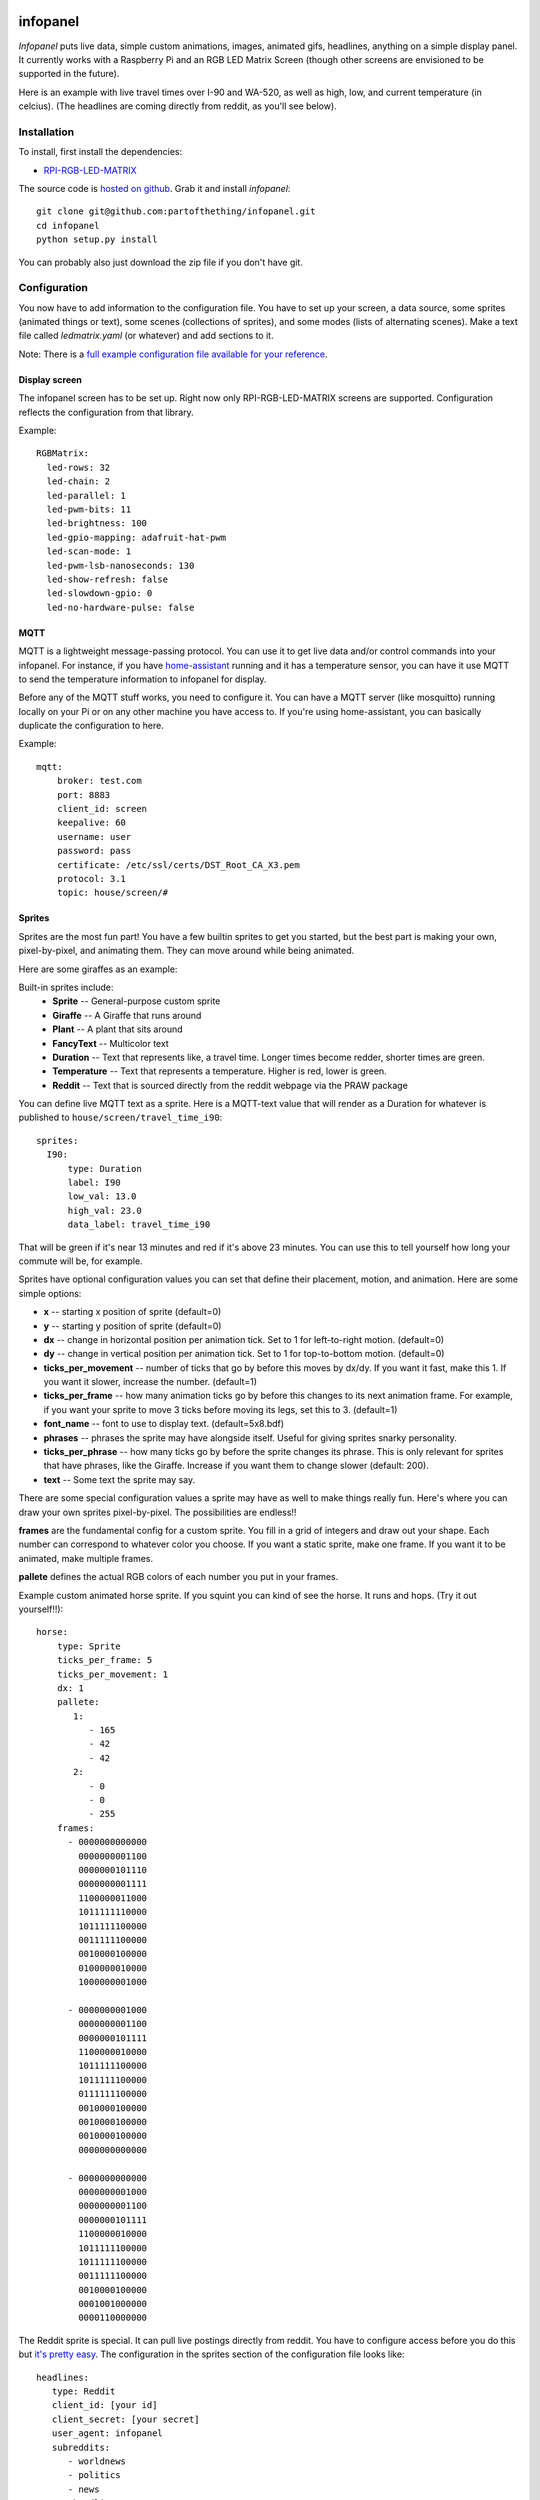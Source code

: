 
infopanel
=========

*Infopanel* puts live data, simple custom animations, images, animated gifs, headlines, 
anything on a simple display panel. It currently works with a Raspberry Pi and 
an RGB LED Matrix Screen (though other screens are envisioned to be supported in the future). 

.. Note: I'm storing the videos as symlinks instead of embedding them in this repo. 

Here is an example with live travel times over I-90 and WA-520, as well as high, low, and current temperature (in celcius). (The headlines are coming directly from reddit, as you'll see below). 

.. raw:: html

    <video autoplay loop> 
        <source src="_static/traffic.webm" type="video/webm">
        <source src="_static/traffic.mp4" type="video/mp4">
    Your browser does not support the video tag.
    </video> 


Installation
------------
To install, first install the dependencies:

* `RPI-RGB-LED-MATRIX  <https://github.com/hzeller/rpi-rgb-led-matrix>`_

The source code is `hosted on github <https://github.com/partofthething/infopanel>`_. Grab it and install *infopanel*::

    git clone git@github.com:partofthething/infopanel.git
    cd infopanel
    python setup.py install

You can probably also just download the zip file if you don't have git. 


Configuration
-------------
You now have to add information to the configuration file. You have to set up your screen, a data source, some sprites (animated things or text), some scenes (collections of sprites), and some modes (lists of alternating scenes). Make a text file called `ledmatrix.yaml` (or whatever) and add sections to it. 


.. highlight:: yaml


Note: There is a `full example configuration file available for your reference <https://github.com/partofthething/infopanel/blob/master/infopanel/tests/test_config.yaml>`_. 


Display screen
^^^^^^^^^^^^^^
The infopanel screen has to be set up. Right now only RPI-RGB-LED-MATRIX screens are supported. Configuration reflects the configuration from that library. 

Example::

    RGBMatrix:
      led-rows: 32
      led-chain: 2
      led-parallel: 1
      led-pwm-bits: 11
      led-brightness: 100
      led-gpio-mapping: adafruit-hat-pwm
      led-scan-mode: 1
      led-pwm-lsb-nanoseconds: 130
      led-show-refresh: false
      led-slowdown-gpio: 0
      led-no-hardware-pulse: false


MQTT
^^^^
MQTT is a lightweight message-passing protocol. You can use it to get live data and/or control commands into your infopanel. For instance, if you have `home-assistant <https://home-assistant.io>`_ running and it has a temperature sensor, you can have it use MQTT to send the temperature information to infopanel for display. 


Before any of the MQTT stuff works, you need to configure it. You can have a MQTT server (like mosquitto) running locally on your Pi or on any other machine you have access to. If you're using home-assistant, you can basically duplicate the configuration to here. 


Example::

   mqtt:
       broker: test.com
       port: 8883
       client_id: screen
       keepalive: 60
       username: user
       password: pass
       certificate: /etc/ssl/certs/DST_Root_CA_X3.pem
       protocol: 3.1
       topic: house/screen/#


Sprites
^^^^^^^
Sprites are the most fun part! You have a few builtin sprites to get you started, but the best part is making your own, pixel-by-pixel, and animating them. They can move around while being animated. 

Here are some giraffes as an example:

.. raw:: html

    <video autoplay loop> 
        <source src="_static/giraffes.webm" type="video/webm">
        <source src="_static/giraffes.mp4" type="video/mp4">
    Your browser does not support the video tag.
    </video> 


Built-in sprites include:
    * **Sprite** -- General-purpose custom sprite
    * **Giraffe** -- A Giraffe that runs around
    * **Plant** -- A plant that sits around
    * **FancyText** -- Multicolor text
    * **Duration** -- Text that represents like, a travel time. Longer times become redder, shorter times are green.
    * **Temperature** -- Text that represents a temperature. Higher is red, lower is green. 
    * **Reddit** -- Text that is sourced directly from the reddit webpage via the PRAW package

You can define live MQTT text as a sprite. Here is a MQTT-text value that will render as a Duration for whatever is published to ``house/screen/travel_time_i90``::

    sprites: 
      I90:
          type: Duration    
          label: I90
          low_val: 13.0
          high_val: 23.0
          data_label: travel_time_i90

That will be green if it's near 13 minutes and red if it's above 23 minutes. You can use this to tell yourself how long your commute will be, for example. 

Sprites have optional configuration values you can set that define their placement, motion, and animation. Here are some simple options:

* **x** -- starting x position of sprite (default=0)
* **y** -- starting y position of sprite (default=0)
* **dx** -- change in horizontal position per animation tick. Set to 1 for left-to-right motion. (default=0)
* **dy** -- change in vertical position per animation tick. Set to 1 for top-to-bottom motion. (default=0)
* **ticks_per_movement** -- number of ticks that go by before this moves by dx/dy. If you want it fast, make this 1. If you want it slower, increase the number. (default=1)
* **ticks_per_frame** -- how many animation ticks go by before this changes to its next animation frame. For example, if you want your sprite to move 3 ticks before moving its legs, set this to 3. (default=1)
* **font_name**  -- font to use to display text. (default=5x8.bdf)
* **phrases** -- phrases the sprite may have alongside itself. Useful for giving sprites snarky personality. 
* **ticks_per_phrase** -- how many ticks go by before the sprite changes its phrase. This is only relevant for sprites that have phrases, like the Giraffe. Increase if you want them to change slower (default: 200). 
* **text** -- Some text the sprite may say.

There are some special configuration values a sprite may have as well to make things really fun. Here's where you can draw your own sprites pixel-by-pixel. The possibilities are endless!!

**frames** are the fundamental config for a custom sprite. You fill in a grid of integers and draw out your shape. Each number can correspond to whatever color you choose. If you want a static sprite, make one frame. If you want it to be animated, make multiple frames. 

**pallete** defines the actual RGB colors of each number you put in your frames. 

Example custom animated horse sprite. If you squint you can kind of see the horse. It runs and hops.  (Try it out yourself!!)::

  horse:
      type: Sprite
      ticks_per_frame: 5
      ticks_per_movement: 1
      dx: 1
      pallete: 
         1: 
            - 165
            - 42
            - 42 
         2: 
            - 0
            - 0
            - 255  
      frames:
        - 0000000000000
          0000000001100
          0000000101110
          0000000001111
          1100000011000
          1011111110000
          1011111100000
          0011111100000
          0010000100000
          0100000010000
          1000000001000

        - 0000000001000
          0000000001100
          0000000101111
          1100000010000
          1011111100000
          1011111100000
          0111111100000
          0010000100000
          0010000100000
          0010000100000
          0000000000000

        - 0000000000000
          0000000001000
          0000000001100
          0000000101111
          1100000010000
          1011111100000
          1011111100000
          0011111100000
          0010000100000
          0001001000000
          0000110000000
                                                    

The Reddit sprite is special. It can pull live postings directly from reddit. You have to configure access before you do this but `it's pretty easy <https://praw.readthedocs.io/en/latest/getting_started/quick_start.html>`_. The configuration in the sprites section of the configuration file looks like::


  headlines:
     type: Reddit
     client_id: [your id]
     client_secret: [your secret]
     user_agent: infopanel
     subreddits: 
        - worldnews
        - politics
        - news
     num_headlines: 5
     update_minutes: 10

This will pull the latest 5 top postings in the three listed subreddits. Neat!

     


Scenes
^^^^^^
Scenes are full-screen collections of sprites and/or images/animated gifs. 

Here is the horses scene:

.. raw:: html

    <video autoplay loop> 
        <source src="_static/horses.webm" type="video/webm">
        <source src="_static/horses.mp4" type="video/mp4">
    Your browser does not support the video tag.
    </video> 

Here are some scene definition examples, which include all the animations shown on this page::

    scenes:
      flag: 
          type: Image
          path: /home/pi/led-infopanel/flag.ppm
      cat: 
          type: AnimatedGif
          path: /home/pi/led-infopanel/rainbow_cat.gif
      hypnotoad:
          type: AnimatedGif
          path: /home/pi/led-infopanel/hypnotoad.gif
      giraffes:
          type: Giraffes
          extra_phrases: 
            - I90
            - WA520
            - daily_high
            - daily_low
            - current
          extra_phrase_frequency: 4
      traffic:
          type: Scene
          sprites: 
            - I90: 
                x: 0
                y: 8
            - WA520:
                x: 0
                y: 16
            - daily_high:
                x: 33
                y: 8
            - daily_low: 
                x: 33
                y: 16
            - current:
                x: 33 
                y: 24
            - vehicle: 
                x: 0 
                y: 24
            - headlines: 
                x: 0 
                y: 32
                dx: -1
      horse:
         type: Scene
         sprites: 
           - horse:
               y: 10
           - horse:
               y: 15
           - horse2:
               y: 10
               x: 40
           - scroll:
               y: 32
           - yee: 
               y: 8


The images are pointing to paths. If it's an animated gif it will be animated. The Giraffes scene shows a few Giraffes at once, running around with text annotation including a bunch of goofy exclamations, plus some actually-useful information defined by the sprites listed in the ``extra_phrases`` section. 

Note that when your placing each sprite in the scene you can modify some of its attributes like ``dx``, ``x``, ``y``. You can even put multple of the same sprite in one scene with different attributes, as seen in the ``horse`` scene. 

Image files were made in The GIMP as binary bitmaps, though it might be possible to load full-scale images in that way.

Command and control
-------------------
There are 2 simple commands you can send to the *infopanel* via MQTT. The topics should be appended to the root topic defined in the MQTT configuration. Commands you can send are:

======= ========= =========================
Topic   Payload   Description
======= ========= =========================
power   1 or 0    Turn the power on or off
mode    mode_name Switch modes to mode_name
======= ========= =========================

Integration with Home-Assistant
-------------------------------
You an integrate this with anything that supports MQTT. It's super conducive to home-assistant because:

a) it has its own MQTT server in case you don't want to bother with another one
b) it already runs my whole house so I might as well control this with it too. 

I made a MQTT ``switch``:

.. image:: _static/ha-switch.png

and an ``input_select`` to turn things on and off and choose modes. 

.. image:: _static/ha-list.png


Here is some home-assistant configuration to run this:

::

    switch:
      - platform: mqtt
        name: Infopanel
        command_topic: "house/infopanel/power"
        state_topic: "house/infopanel/power"
        payload_on: "1"
        payload_off: "0"
        qos: 1
        retain: true

    input_select:
      infopanel: 
        name: Infopanel scenes
        options:
          - Traffic
          - Giraffes
          - Horse
          - Morning
          - Hypnotoad
          - PartyGiraffe
          - Love
          - All

    automation:
     - alias: Infopanel control
       trigger:
         platform: state
         entity_id: input_select.infopanel
       action:
         - service: mqtt.publish
           data:
             topic: house/infopanel/mode
             payload_template: '{{ states.input_select.infopanel.state|lower }}'


This works great and is very very epic. I have other automations to turn it off at night and stuff. 



Indices and tables
==================

* :ref:`genindex`
* :ref:`modindex`
* :ref:`search`

